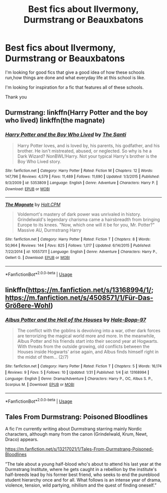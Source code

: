 #+TITLE: Best fics about Ilvermony, Durmstrang or Beauxbatons

* Best fics about Ilvermony, Durmstrang or Beauxbatons
:PROPERTIES:
:Author: JaybieJay
:Score: 7
:DateUnix: 1561747922.0
:DateShort: 2019-Jun-28
:FlairText: Request
:END:
I'm looking for good fics that give a good idea of how these schools run,how things are done and what everyday life at this school is like.

I'm looking for inspiration for a fic that features all of these schools.

Thank you


** Durmstrang: linkffn(Harry Potter and the boy who lived) linkffn(the magnate)
:PROPERTIES:
:Author: Ash_Lestrange
:Score: 1
:DateUnix: 1561750828.0
:DateShort: 2019-Jun-29
:END:

*** [[https://www.fanfiction.net/s/5353809/1/][*/Harry Potter and the Boy Who Lived/*]] by [[https://www.fanfiction.net/u/1239654/The-Santi][/The Santi/]]

#+begin_quote
  Harry Potter loves, and is loved by, his parents, his godfather, and his brother. He isn't mistreated, abused, or neglected. So why is he a Dark Wizard? NonBWL!Harry. Not your typical Harry's brother is the Boy Who Lived story.
#+end_quote

^{/Site/:} ^{fanfiction.net} ^{*|*} ^{/Category/:} ^{Harry} ^{Potter} ^{*|*} ^{/Rated/:} ^{Fiction} ^{M} ^{*|*} ^{/Chapters/:} ^{12} ^{*|*} ^{/Words/:} ^{147,796} ^{*|*} ^{/Reviews/:} ^{4,579} ^{*|*} ^{/Favs/:} ^{11,489} ^{*|*} ^{/Follows/:} ^{11,690} ^{*|*} ^{/Updated/:} ^{1/3/2015} ^{*|*} ^{/Published/:} ^{9/3/2009} ^{*|*} ^{/id/:} ^{5353809} ^{*|*} ^{/Language/:} ^{English} ^{*|*} ^{/Genre/:} ^{Adventure} ^{*|*} ^{/Characters/:} ^{Harry} ^{P.} ^{*|*} ^{/Download/:} ^{[[http://www.ff2ebook.com/old/ffn-bot/index.php?id=5353809&source=ff&filetype=epub][EPUB]]} ^{or} ^{[[http://www.ff2ebook.com/old/ffn-bot/index.php?id=5353809&source=ff&filetype=mobi][MOBI]]}

--------------

[[https://www.fanfiction.net/s/10557311/1/][*/The Magnate/*]] by [[https://www.fanfiction.net/u/1665723/Halt-CPM][/Halt.CPM/]]

#+begin_quote
  Voldemort's mastery of dark power was unrivaled in history. Grindelwald's legendary charisma came a hairsbreadth from bringing Europe to its knees. "Now, which one will it be for you, Mr. Potter?" Massive AU, Durmstrang Harry
#+end_quote

^{/Site/:} ^{fanfiction.net} ^{*|*} ^{/Category/:} ^{Harry} ^{Potter} ^{*|*} ^{/Rated/:} ^{Fiction} ^{T} ^{*|*} ^{/Chapters/:} ^{8} ^{*|*} ^{/Words/:} ^{50,964} ^{*|*} ^{/Reviews/:} ^{144} ^{*|*} ^{/Favs/:} ^{825} ^{*|*} ^{/Follows/:} ^{1,017} ^{*|*} ^{/Updated/:} ^{6/14/2015} ^{*|*} ^{/Published/:} ^{7/22/2014} ^{*|*} ^{/id/:} ^{10557311} ^{*|*} ^{/Language/:} ^{English} ^{*|*} ^{/Genre/:} ^{Adventure} ^{*|*} ^{/Characters/:} ^{Harry} ^{P.,} ^{Gellert} ^{G.} ^{*|*} ^{/Download/:} ^{[[http://www.ff2ebook.com/old/ffn-bot/index.php?id=10557311&source=ff&filetype=epub][EPUB]]} ^{or} ^{[[http://www.ff2ebook.com/old/ffn-bot/index.php?id=10557311&source=ff&filetype=mobi][MOBI]]}

--------------

*FanfictionBot*^{2.0.0-beta} | [[https://github.com/tusing/reddit-ffn-bot/wiki/Usage][Usage]]
:PROPERTIES:
:Author: FanfictionBot
:Score: 1
:DateUnix: 1561750854.0
:DateShort: 2019-Jun-29
:END:


** linkffn([[https://m.fanfiction.net/s/13168994/1/]]; [[https://m.fanfiction.net/s/4508571/1/F%C3%BCr-Das-Gr%C3%B6%C3%9Fere-Wohl][https://m.fanfiction.net/s/4508571/1/Für-Das-Größere-Wohl]])
:PROPERTIES:
:Author: natus92
:Score: 1
:DateUnix: 1561798966.0
:DateShort: 2019-Jun-29
:END:

*** [[https://www.fanfiction.net/s/13168994/1/][*/Albus Potter and the Hell of the Houses/*]] by [[https://www.fanfiction.net/u/9993338/Hale-Bopp-97][/Hale-Bopp-97/]]

#+begin_quote
  The conflict with the goblins is devolving into a war, other dark forces are terrorizing the magical world more and more. In the meanwhile, Albus Potter and his friends start into their second year at Hogwarts. With threats from the outside growing, old conflicts between the Houses inside Hogwarts' arise again, and Albus finds himself right in the midst of them... (2/7)
#+end_quote

^{/Site/:} ^{fanfiction.net} ^{*|*} ^{/Category/:} ^{Harry} ^{Potter} ^{*|*} ^{/Rated/:} ^{Fiction} ^{T} ^{*|*} ^{/Chapters/:} ^{5} ^{*|*} ^{/Words/:} ^{16,174} ^{*|*} ^{/Reviews/:} ^{9} ^{*|*} ^{/Favs/:} ^{5} ^{*|*} ^{/Follows/:} ^{10} ^{*|*} ^{/Updated/:} ^{1/31} ^{*|*} ^{/Published/:} ^{1/4} ^{*|*} ^{/id/:} ^{13168994} ^{*|*} ^{/Language/:} ^{English} ^{*|*} ^{/Genre/:} ^{Drama/Adventure} ^{*|*} ^{/Characters/:} ^{Harry} ^{P.,} ^{OC,} ^{Albus} ^{S.} ^{P.,} ^{Scorpius} ^{M.} ^{*|*} ^{/Download/:} ^{[[http://www.ff2ebook.com/old/ffn-bot/index.php?id=13168994&source=ff&filetype=epub][EPUB]]} ^{or} ^{[[http://www.ff2ebook.com/old/ffn-bot/index.php?id=13168994&source=ff&filetype=mobi][MOBI]]}

--------------

*FanfictionBot*^{2.0.0-beta} | [[https://github.com/tusing/reddit-ffn-bot/wiki/Usage][Usage]]
:PROPERTIES:
:Author: FanfictionBot
:Score: 1
:DateUnix: 1561798989.0
:DateShort: 2019-Jun-29
:END:


** Tales From Durmstrang: Poisoned Bloodlines

A fic I'm currently writing about Durmstrang starring mainly Nordic characters, although many from the canon (Grindelwald, Krum, Newt, Draco) appears.

[[https://m.fanfiction.net/s/13217021/1/Tales-From-Durmstrang-Poisoned-Bloodlines]]

”The tale about a young half-blood who's about to attend his last year at the Durmstrang Institute, where he gets caught in a rebellion by the institute's half-breeds lead by his former best friend, who seeks to end the pureblood student hierarchy once and for all. What follows is an intense year of drama, violence, tension, wild partying, nihilism and the quest of finding oneself.”
:PROPERTIES:
:Score: 1
:DateUnix: 1561763914.0
:DateShort: 2019-Jun-29
:END:
